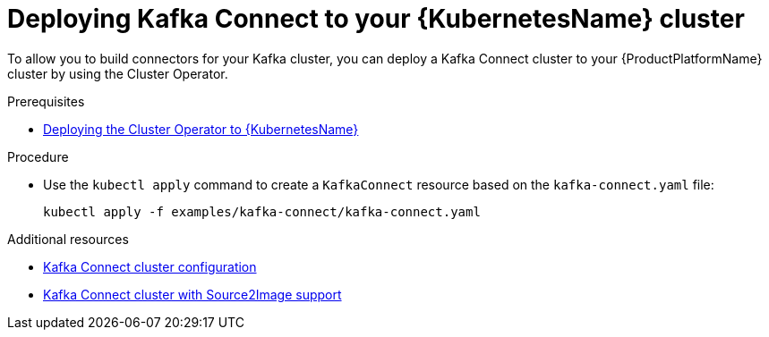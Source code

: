 // Module included in the following assemblies:
//
// assembly-kafka-connect.adoc

[id='deploying-kafka-connect-kubernetes-{context}']
= Deploying Kafka Connect to your {KubernetesName} cluster

To allow you to build connectors for your Kafka cluster, you can deploy a Kafka Connect cluster to your {ProductPlatformName} cluster by using the Cluster Operator.

.Prerequisites

* xref:proc-deploying-cluster-operator-kubernetes[Deploying the Cluster Operator to {KubernetesName}]

.Procedure

* Use the `kubectl apply` command to create a `KafkaConnect` resource based on the `kafka-connect.yaml` file:

+
[source,shell]
----
kubectl apply -f examples/kafka-connect/kafka-connect.yaml
----

.Additional resources
* xref:assembly-deployment-configuration-kafka-connect-str[Kafka Connect cluster configuration]
* xref:assembly-deployment-configuration-kafka-connect-s2i-str[Kafka Connect cluster with Source2Image support]